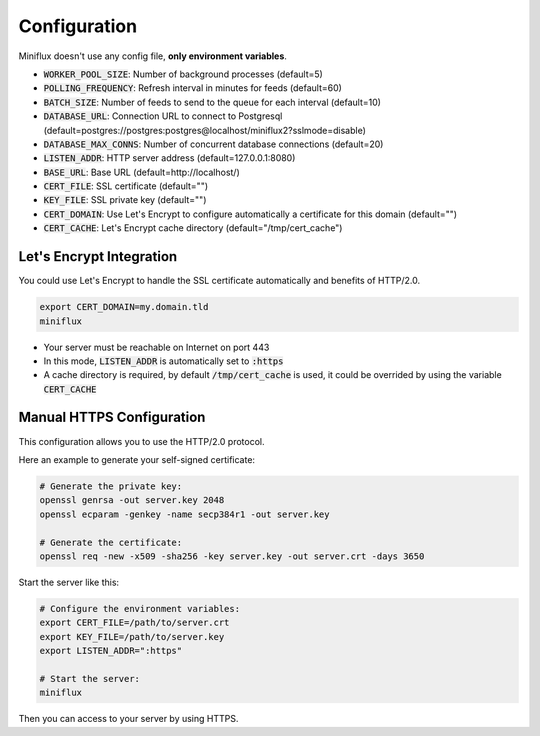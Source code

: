 Configuration
=============

Miniflux doesn't use any config file, **only environment variables**.

- :code:`WORKER_POOL_SIZE`: Number of background processes (default=5)
- :code:`POLLING_FREQUENCY`: Refresh interval in minutes for feeds (default=60)
- :code:`BATCH_SIZE`: Number of feeds to send to the queue for each interval (default=10)
- :code:`DATABASE_URL`: Connection URL to connect to Postgresql (default=postgres://postgres:postgres@localhost/miniflux2?sslmode=disable)
- :code:`DATABASE_MAX_CONNS`: Number of concurrent database connections (default=20)
- :code:`LISTEN_ADDR`: HTTP server address (default=127.0.0.1:8080)
- :code:`BASE_URL`: Base URL (default=http://localhost/)
- :code:`CERT_FILE`: SSL certificate (default="")
- :code:`KEY_FILE`: SSL private key (default="")
- :code:`CERT_DOMAIN`: Use Let's Encrypt to configure automatically a certificate for this domain (default="")
- :code:`CERT_CACHE`: Let's Encrypt cache directory (default="/tmp/cert_cache")

Let's Encrypt Integration
-------------------------

You could use Let's Encrypt to handle the SSL certificate automatically and benefits of HTTP/2.0.

.. code:: bash

    export CERT_DOMAIN=my.domain.tld
    miniflux

- Your server must be reachable on Internet on port 443
- In this mode, :code:`LISTEN_ADDR` is automatically set to :code:`:https`
- A cache directory is required, by default :code:`/tmp/cert_cache` is used, it could be overrided by using the variable :code:`CERT_CACHE`

Manual HTTPS Configuration
--------------------------

This configuration allows you to use the HTTP/2.0 protocol.

Here an example to generate your self-signed certificate:

.. code:: bash

    # Generate the private key:
    openssl genrsa -out server.key 2048
    openssl ecparam -genkey -name secp384r1 -out server.key

    # Generate the certificate:
    openssl req -new -x509 -sha256 -key server.key -out server.crt -days 3650

Start the server like this:

.. code:: bash

    # Configure the environment variables:
    export CERT_FILE=/path/to/server.crt
    export KEY_FILE=/path/to/server.key
    export LISTEN_ADDR=":https"

    # Start the server:
    miniflux

Then you can access to your server by using HTTPS.
